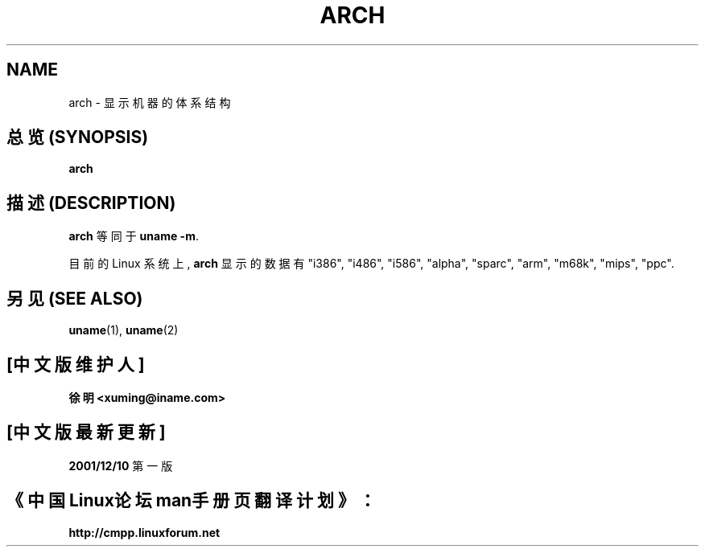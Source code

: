 .\" Copyright 1993 Rickard E. Faith (faith@cs.unc.edu)
.\" Public domain: may be freely distributed.
.TH ARCH 1 "4 July 1997" "Linux 2.0" "Linux Programmer's Manual"
.SH NAME
arch \- 显示机器的体系结构
.SH "总览 (SYNOPSIS)"
.B arch
.SH "描述 (DESCRIPTION)"
.B arch
等同于
.BR "uname -m" .

目前的 Linux 系统上,
.B arch
显示 的 数据 有 "i386", "i486", "i586", "alpha", "sparc",
"arm", "m68k", "mips", "ppc".
.SH "另见 (SEE ALSO)"
.BR uname (1),
.BR uname (2)
.\"
.\" Details:
.\" arch prints the machine part of the system_utsname struct
.\" This struct is defined in version.c, and this field is
.\" initialized with UTS_MACHINE, which is defined as $ARCH
.\" in the main Makefile.
.\" That gives the possibilities 
.\" alpha    arm      i386     m68k     mips     ppc      sparc    sparc64
.\"
.\" If Makefile is not edited, ARCH is guessed by
.\" ARCH := $(shell uname -m | sed -e s/i.86/i386/ -e s/sun4u/sparc64/)
.\" Then how come we get these i586 values?
.\" Well, the routine check_bugs() does system_utsname.machine[1] = '0' + x86;
.\" (called in init/main.c, defined in ./include/asm-i386/bugs.h)

.SH "[中文版维护人]"
.B 徐明 <xuming@iname.com>
.SH "[中文版最新更新]"
.BR 2001/12/10
第一版
.SH "《中国Linux论坛man手册页翻译计划》："
.BI http://cmpp.linuxforum.net
